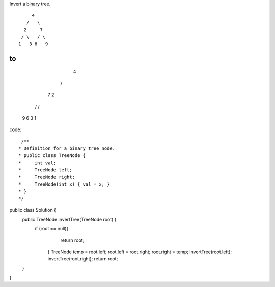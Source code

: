 Invert a binary tree.
::

           4
         /   \
        2     7
       / \   / \
      1   3 6   9
to
::

           4
         /   \
        7     2
       / \   / \
      9   6 3   1
code:
::
 
  /**
 * Definition for a binary tree node.
 * public class TreeNode {
 *     int val;
 *     TreeNode left;
 *     TreeNode right;
 *     TreeNode(int x) { val = x; }
 * }
 */
public class Solution {
    public TreeNode invertTree(TreeNode root) {
         if (root == null){
                return root;
            }
            TreeNode temp = root.left;
            root.left = root.right;
            root.right = temp;
            invertTree(root.left);
            invertTree(root.right);
            return root;
    }
}
    
